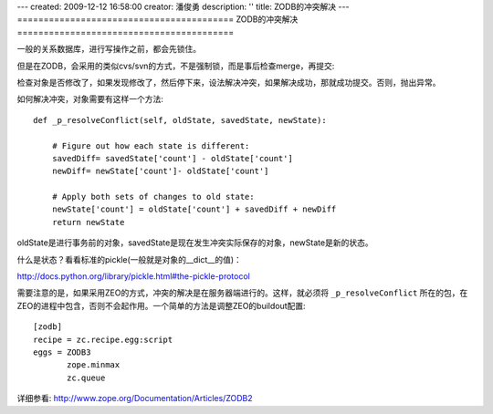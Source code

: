 ---
created: 2009-12-12 16:58:00
creator: 潘俊勇
description: ''
title: ZODB的冲突解决
---
=========================================
ZODB的冲突解决
=========================================

一般的关系数据库，进行写操作之前，都会先锁住。

但是在ZODB，会采用的类似cvs/svn的方式，不是强制锁，而是事后检查merge，再提交:

检查对象是否修改了，如果发现修改了，然后停下来，设法解决冲突，如果解决成功，那就成功提交。否则，抛出异常。

如何解决冲突，对象需要有这样一个方法::

    def _p_resolveConflict(self, oldState, savedState, newState):

        # Figure out how each state is different:
        savedDiff= savedState['count'] - oldState['count']
        newDiff= newState['count']- oldState['count']

        # Apply both sets of changes to old state:
        newState['count'] = oldState['count'] + savedDiff + newDiff
        return newState

oldState是进行事务前的对象，savedState是现在发生冲突实际保存的对象，newState是新的状态。

什么是状态？看看标准的pickle(一般就是对象的__dict__的值)：

http://docs.python.org/library/pickle.html#the-pickle-protocol

需要注意的是，如果采用ZEO的方式，冲突的解决是在服务器端进行的。这样，就必须将 ``_p_resolveConflict`` 所在的包，在ZEO的进程中包含，否则不会起作用。一个简单的方法是调整ZEO的buildout配置::

 [zodb]
 recipe = zc.recipe.egg:script
 eggs = ZODB3
        zope.minmax
        zc.queue

详细参看: http://www.zope.org/Documentation/Articles/ZODB2

